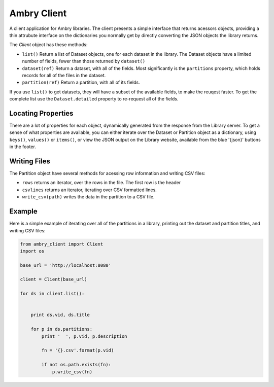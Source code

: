 Ambry Client
=============

A client application for Ambry libraries. The client presents a simple interface that returns acessors objects,
providing a thin attrubute interface on the dictionaries you normally get by directly converting the JSON
objects the library returns.

The `Client` object has these methods:

- ``list()`` Return a list of  Dataset objects, one for each dataset in the library. The Dataset objects have a limited number of fields, fewer than those returned by ``dataset()``
- ``dataset(ref)`` Return a dataset, with all of the fields. Most significantly is the ``partitions`` property, which holds records for all of the files in the dataset.
- ``partition(ref)`` Return a partition, with all of its fields.


If you use ``list()`` to get datasets, they will have a subset of the available fields, to make the reuqest faster. To get the complete list use the ``Dataset.detailed`` property to re-request all of the fields.

Locating Properties
-------------------

There are a lot of properties for each object, dynamically generated from the response from the Library server. To get a sense of what properties are available, you can either iterate over the Dataset or Partition object as a dictionary, using ``keys()``, ``values()`` or ``items()``, or view the JSON output on the Library website, available from the blue '{json}' buttons in the footer.

Writing Files
-------------

The Partition object have several methods for acessing row information and writing CSV files:

- ``rows`` returns an iterator, over the rows in the file. The first row is the header
- ``csvlines`` returns an iterator, iterating over CSV formatted lines.
- ``write_csv(path)`` writes the data in the partition to a CSV file.


Example
-------

Here is a simple example of iterating over all of the partitions in a library, printing out the dataset and partition titles, and writing CSV files:

.. code-block:: python

    from ambry_client import Client
    import os

    base_url = 'http://localhost:8080'

    client = Client(base_url)

    for ds in client.list():


        print ds.vid, ds.title

        for p in ds.partitions:
            print '  ', p.vid, p.description

            fn = '{}.csv'.format(p.vid)

            if not os.path.exists(fn):
                p.write_csv(fn)
